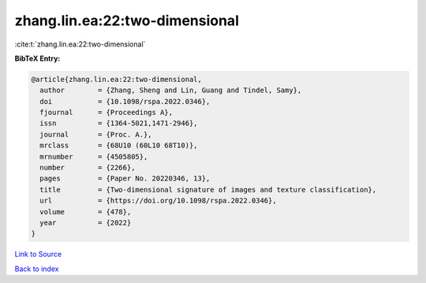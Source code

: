 zhang.lin.ea:22:two-dimensional
===============================

:cite:t:`zhang.lin.ea:22:two-dimensional`

**BibTeX Entry:**

.. code-block:: bibtex

   @article{zhang.lin.ea:22:two-dimensional,
     author        = {Zhang, Sheng and Lin, Guang and Tindel, Samy},
     doi           = {10.1098/rspa.2022.0346},
     fjournal      = {Proceedings A},
     issn          = {1364-5021,1471-2946},
     journal       = {Proc. A.},
     mrclass       = {68U10 (60L10 68T10)},
     mrnumber      = {4505805},
     number        = {2266},
     pages         = {Paper No. 20220346, 13},
     title         = {Two-dimensional signature of images and texture classification},
     url           = {https://doi.org/10.1098/rspa.2022.0346},
     volume        = {478},
     year          = {2022}
   }

`Link to Source <https://doi.org/10.1098/rspa.2022.0346},>`_


`Back to index <../By-Cite-Keys.html>`_
